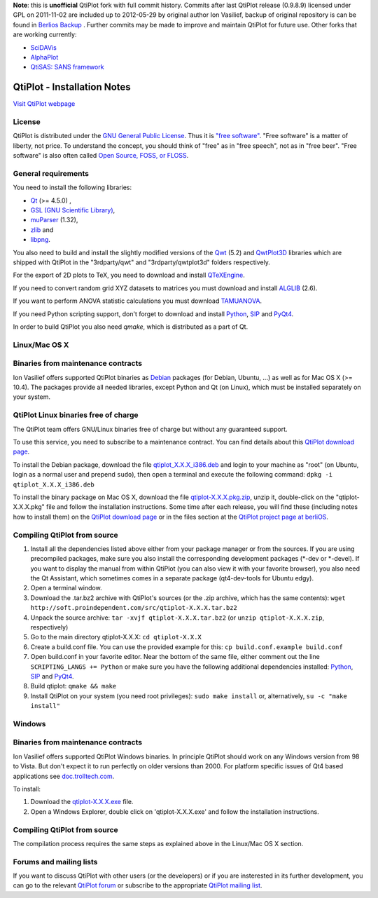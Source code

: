 **Note**: this is **unofficial** QtiPlot fork with full commit history. Commits after last QtiPlot release (0.9.8.9) licensed under GPL on 2011-11-02 are included up to 2012-05-29 by original author Ion Vasilief, backup of original repository is can be found in `Berlios Backup <https://github.com/BackupTheBerlios/qtiplot-svn>`_ . Further commits may be made to improve and maintain QtiPlot for future use.
Other forks that are working currently:

- `SciDAVis <https://scidavis.sourceforge.net/>`_
- `AlphaPlot <https://alphaplot.sourceforge.io/>`_
- `QtiSAS: SANS framework <https://www.qtisas.com/qtisas>`_

============================
QtiPlot - Installation Notes
============================
`Visit QtiPlot webpage <http://soft.proindependent.com/qtiplot.html>`_

License
-------
QtiPlot is distributed under the `GNU General Public License <http://www.gnu.org/licenses/gpl.html>`_. Thus it is `"free software" <http://www.fsf.org/licensing/essays/free-sw.html>`_. "Free software" is a matter of liberty, not price. To understand the concept, you should think of "free" as in "free speech", not as in "free beer". 
"Free software" is also often called `Open Source, FOSS, or FLOSS <http://en.wikipedia.org/wiki/Alternative_terms_for_free_software>`_.

General requirements
--------------------
You need to install the following libraries:

- `Qt <https://www.qt.io/>`_ (>= 4.5.0) ,
- `GSL (GNU Scientific Library) <https://www.gnu.org/software/gsl/>`_,
- `muParser <https://beltoforion.de/en/muparser/>`_ (1.32),
- `zlib <http://www.zlib.net/>`_ and
- `libpng <http://www.libpng.org/pub/png/libpng.html>`_.

You also need to build and install the slightly modified versions of the 
`Qwt <http://qwt.sourceforge.net/index.html>`_ (5.2) and
`QwtPlot3D <http://qwtplot3d.sourceforge.net/>`_ libraries which are shipped 
with QtiPlot in the "3rdparty/qwt" and "3rdparty/qwtplot3d" folders respectively.

For the export of 2D plots to TeX, you need to download and install 
`QTeXEngine <https://sourceforge.net/projects/qtexengine/>`_.

If you need to convert random grid XYZ datasets to matrices you must download 
and install
`ALGLIB <http://www.alglib.net/>`_ (2.6).

If you want to perform ANOVA statistic calculations you must download
`TAMUANOVA <http://www.stat.tamu.edu/~aredd/tamuanova/>`_.

If you need Python scripting support, don't forget to download and install 
`Python <http://www.python.org/>`_, 
`SIP <http://www.riverbankcomputing.co.uk/software/sip/download>`_ and 
`PyQt4 <http://www.riverbankcomputing.co.uk/software/pyqt/download>`_.

In order to build QtiPlot you also need *qmake*, which is distributed as a part of Qt.

Linux/Mac OS X
--------------

Binaries from maintenance contracts
-----------------------------------
Ion Vasilief offers supported QtiPlot binaries as `Debian <http://www.debian.org/>`_ packages (for Debian, Ubuntu, ...) as well as for Mac OS X (>= 10.4). 
The packages provide all needed libraries, except Python and Qt (on Linux), which must be installed separately on your system.

QtiPlot Linux binaries free of charge
-------------------------------------
The QtiPlot team offers GNU/Linux binaries free of charge but without any guaranteed support.

To use this service, you need to subscribe to a maintenance contract. 
You can find details about this `QtiPlot download page <http://soft.proindependent.com/download.html>`_.

To install the Debian package, download the file `qtiplot_X.X.X_i386.deb <http://soft.proindependent.com/download.html>`_ and login to your machine as "root" (on Ubuntu, login as a normal user and prepend ``sudo``), then open a terminal and execute the following command:
``dpkg -i qtiplot_X.X.X_i386.deb``

To install the binary package on Mac OS X, download the file `qtiplot-X.X.X.pkg.zip <http://soft.proindependent.com/download.html>`_, unzip it, double-click on the "qtiplot-X.X.X.pkg" file and follow the installation instructions. 
Some time after each release, you will find these (including notes how to install them) on the
`QtiPlot download page <http://soft.proindependent.com/download.html>`_ or in the files section at the `QtiPlot project page at berliOS <https://developer.berlios.de/project/showfiles.php?group_id=6626>`_.

Compiling QtiPlot from source
-----------------------------

#. Install all the dependencies listed above either from your package manager or 
   from the sources. If you are using precompiled packages, make sure you also 
   install the corresponding development packages (*-dev or *-devel). If you want
   to display the manual from within QtiPlot (you can also view it with your 
   favorite browser), you also need the Qt Assistant, which sometimes comes in a
   separate package (qt4-dev-tools for Ubuntu edgy).
#. Open a terminal window.
#. Download the .tar.bz2 archive with QtiPlot's sources (or the .zip archive, which has the same contents):
   ``wget http://soft.proindependent.com/src/qtiplot-X.X.X.tar.bz2``
#. Unpack the source archive:
   ``tar -xvjf qtiplot-X.X.X.tar.bz2`` (or ``unzip qtiplot-X.X.X.zip``, respectively)
#. Go to the main directory qtiplot-X.X.X:
   ``cd qtiplot-X.X.X``
#. Create a build.conf file. You can use the provided example for this:
   ``cp build.conf.example build.conf``
#. Open build.conf in your favorite editor. Near the bottom of the same file, 
   either comment out the line ``SCRIPTING_LANGS += Python`` or make 
   sure you have the following additional dependencies installed:
   `Python <http://www.python.org/>`_,
   `SIP <http://www.riverbankcomputing.co.uk/software/sip/download>`_ and 
   `PyQt4 <http://www.riverbankcomputing.co.uk/software/pyqt/download>`_.
#. Build qtiplot:
   ``qmake && make``
#. Install QtiPlot on your system (you need root privileges):
   ``sudo make install``
   or, alternatively,
   ``su -c "make install"``

Windows
-------

Binaries from maintenance contracts
-----------------------------------

Ion Vasilief offers supported QtiPlot Windows binaries. In principle QtiPlot should work on any Windows version from 98 to Vista. But don't expect it to run perfectly on older versions than 2000. For platform specific issues of Qt4 based applications see `doc.trolltech.com <http://www.trolltech.com/developer/notes/platforms/index>`_.

To install:

#. Download the `qtiplot-X.X.X.exe <http://soft.proindependent.com/download.html>`_ file.
#. Open a Windows Explorer, double click on 'qtiplot-X.X.X.exe' and follow the installation instructions.


Compiling QtiPlot from source
-----------------------------
The compilation process requires the same steps as explained above in the Linux/Mac OS X section.

Forums and mailing lists
------------------------
If you want to discuss QtiPlot with other users (or the developers) or if you are insterested in its further development, you can go to the relevant `QtiPlot forum <https://developer.berlios.de/forum/?group_id=6626>`_ or subscribe to the appropriate `QtiPlot mailing list <https://developer.berlios.de/mail/?group_id=6626>`_.

